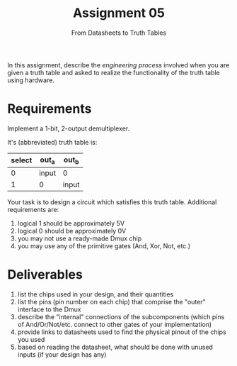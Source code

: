 #+TITLE: Assignment 05
#+SUBTITLE: From Datasheets to Truth Tables
#+OPTIONS: toc:nil date:nil num:nil html-postamble:nil
#+HTML_HEAD: <link rel="stylesheet" type="text/css" href="org.css"/>

In this assignment, describe the /engineering process/ involved when you are given a truth table and asked to realize the functionality of the truth table using hardware.

* Requirements
Implement a 1-bit, 2-output demultiplexer.

It's (abbreviated) truth table is:

| select | out_a | out_b |
|--------+-------+-------|
|      0 | input | 0     |
|      1 | 0     | input |

Your task is to design a circuit which satisfies this truth table.  Additional requirements are:

1. logical 1 should be approximately 5V
2. logical 0 should be approximately 0V
3. you may not use a ready-made Dmux chip
4. you may use any of the primitive gates (And, Xor, Not, etc.)


* Deliverables
1. list the chips used in your design, and their quantities
2. list the pins (pin number on each chip) that comprise the "outer" interface to the Dmux
3. describe the "internal" connections of the subcomponents (which pins of And/Or/Not/etc. connect to other gates of your implementation)
4. provide links to datasheets used to find the physical pinout of the chips you used
5. based on reading the datasheet, what should be done with unused inputs (if your design has any)

